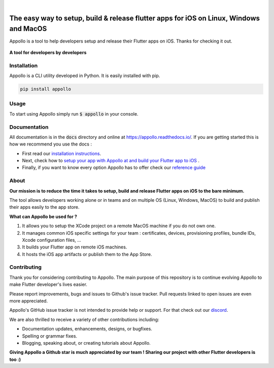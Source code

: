 .. image:: https://appollo.space/static/img/appollo--logo.svg
    :align: center
    :height: 200px
    :width: 100%

|

.. image:: https://img.shields.io/badge/version-0.2.0-blue
    :target: https://github.com/Appollo-CLI/Appollo/

.. image:: https://img.shields.io/pypi/l/appollo
    :target: https://github.com/Appollo-CLI/Appollo/blob/master/LICENSE

.. image:: https://img.shields.io/librariesio/release/pypi/appollo
    :target: https://pypi.org/project/appollo/

.. image:: https://img.shields.io/badge/downloads-100%2Fmonth-brightgreen
    :target: https://pypi.org/project/appollo/

.. image:: https://img.shields.io/uptimerobot/ratio/m792431382-e51d8a06926b56c359afe3b7
    :target: https://stats.uptimerobot.com/QqN9MFXvw3
    :alt: UptimeRobot

.. image:: https://www.codefactor.io/repository/github/appollo-cli/appollo/badge
   :target: https://www.codefactor.io/repository/github/appollo-cli/appollo
   :alt: CodeFactor

.. image:: https://img.shields.io/discord/945256030869258280?logo=discord
    :target: https://discord.gg/6ZaaENZk
    :alt: Discord

=======================================================================================
The easy way to setup, build & release flutter apps for iOS on Linux, Windows and MacOS
=======================================================================================
Appollo is a tool to help developers setup and release their Flutter apps on iOS.
Thanks for checking it out.

.. figure:: https://raw.githubusercontent.com/Appollo-CLI/Appollo/master/docs/img/appollo--demo.gif
    :align: center

    **A tool for developers by developers**

------------
Installation
------------
Appollo is a CLI utility developed in Python. It is easily installed with
pip.

.. code-block::

    pip install appollo

-----
Usage
-----
To start using Appollo simply run :code:`$ appollo` in your console.

.. image:: https://raw.githubusercontent.com/Appollo-CLI/Appollo/master/docs/img/appollo-help.png

-------------
Documentation
-------------
All documentation is in the :code:`docs` directory and online at https://appollo.readthedocs.io/.
If you are getting started this is how we recommend you use the docs :

* First read our `installation instructions <https://appollo.readthedocs.io/en/master/installation/index.html>`_.
* Next, check how to `setup your app with Appollo at and build your Flutter app to iOS <https://appollo.readthedocs.io/en/master/tutorial/index.html>`_ .
* Finally, if you want to know every option Appollo has to offer check our `reference guide <https://appollo.readthedocs.io/en/master/reference_guide/index.html>`_

-----
About
-----
**Our mission is to reduce the time it takes to setup, build and release Flutter
apps on iOS to the bare minimum.**

The tool allows developers working alone or in teams and on
multiple OS (Linux, Windows, MacOS) to build and publish their apps easily
to the app store.

**What can Appollo be used for ?**

#. It allows you to setup the XCode project on a remote MacOS machine if you do not own one.
#. It manages common iOS specific settings for your team : certificates, devices, provisioning profiles, bundle IDs, Xcode configuration files, ...
#. It builds your Flutter app on remote iOS machines.
#. It hosts the iOS app artifacts or publish them to the App Store.

------------
Contributing
------------
Thank you for considering contributing to Appollo. The main purpose of this repository is to continue evolving Appollo to make Flutter developer's lives easier.

Please report improvements, bugs and issues to Github's issue tracker.
Pull requests linked to open issues are even more appreciated.

Appollo's GitHub issue tracker is not intended to provide help or support.
For that check out our `discord <https://discord.gg/6ZaaENZk>`_.

We are also thrilled to receive a variety of other contributions including:

* Documentation updates, enhancements, designs, or bugfixes.
* Spelling or grammar fixes.
* Blogging, speaking about, or creating tutorials about Appollo.

**Giving Appollo a Github star is much appreciated by our team ! Sharing our project with other Flutter developers is too :)**
